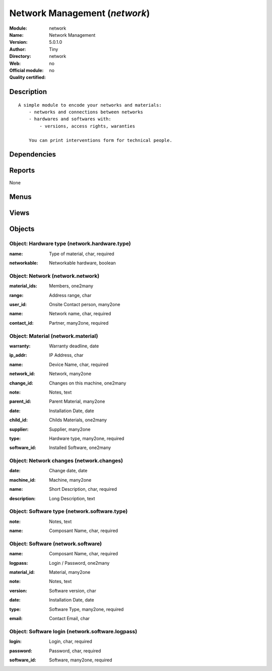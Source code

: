 
.. i18n: .. module:: network
.. i18n:     :synopsis: Network Management 
.. i18n:     :noindex:
.. i18n: .. 

.. module:: network
    :synopsis: Network Management 
    :noindex:
.. 

.. i18n: .. raw:: html
.. i18n: 
.. i18n:     <link rel="stylesheet" href="../_static/hide_objects_in_sidebar.css" type="text/css" />

.. raw:: html

    <link rel="stylesheet" href="../_static/hide_objects_in_sidebar.css" type="text/css" />

.. i18n: Network Management (*network*)
.. i18n: ==============================
.. i18n: :Module: network
.. i18n: :Name: Network Management
.. i18n: :Version: 5.0.1.0
.. i18n: :Author: Tiny
.. i18n: :Directory: network
.. i18n: :Web: 
.. i18n: :Official module: no
.. i18n: :Quality certified: no

Network Management (*network*)
==============================
:Module: network
:Name: Network Management
:Version: 5.0.1.0
:Author: Tiny
:Directory: network
:Web: 
:Official module: no
:Quality certified: no

.. i18n: Description
.. i18n: -----------

Description
-----------

.. i18n: ::
.. i18n: 
.. i18n:   A simple module to encode your networks and materials:
.. i18n:       - networks and connections between networks
.. i18n:       - hardwares and softwares with:
.. i18n:           - versions, access rights, waranties
.. i18n:   
.. i18n:       You can print interventions form for technical people.

::

  A simple module to encode your networks and materials:
      - networks and connections between networks
      - hardwares and softwares with:
          - versions, access rights, waranties
  
      You can print interventions form for technical people.

.. i18n: Dependencies
.. i18n: ------------

Dependencies
------------

.. i18n:  * :mod:`base`

 * :mod:`base`

.. i18n: Reports
.. i18n: -------

Reports
-------

.. i18n: None

None

.. i18n: Menus
.. i18n: -------

Menus
-------

.. i18n:  * Tools
.. i18n:  * Tools/Network
.. i18n:  * Tools/Network/Configuration
.. i18n:  * Tools/Network/All Materials
.. i18n:  * Tools/Network/Configuration/Software
.. i18n:  * Tools/Network/Configuration/Software/Types
.. i18n:  * Tools/Network/Configuration/Hardware
.. i18n:  * Tools/Network/Configuration/Hardware/Types
.. i18n:  * Tools/Network/Network List
.. i18n:  * Tools/Network/Networks

 * Tools
 * Tools/Network
 * Tools/Network/Configuration
 * Tools/Network/All Materials
 * Tools/Network/Configuration/Software
 * Tools/Network/Configuration/Software/Types
 * Tools/Network/Configuration/Hardware
 * Tools/Network/Configuration/Hardware/Types
 * Tools/Network/Network List
 * Tools/Network/Networks

.. i18n: Views
.. i18n: -----

Views
-----

.. i18n:  * network.material.form (form)
.. i18n:  * network.material.tree (tree)
.. i18n:  * network.material.tree (tree)
.. i18n:  * network.software.type.form (form)
.. i18n:  * network.hardware.type.form (form)
.. i18n:  * network.software.logpass.form (form)
.. i18n:  * network.software.logpass.tree (tree)
.. i18n:  * network.software.form (form)
.. i18n:  * network.software.tree (tree)
.. i18n:  * network.network.tree (tree)
.. i18n:  * network.network.form (form)
.. i18n:  * network.changes.form (form)
.. i18n:  * network.changes.tree (tree)

 * network.material.form (form)
 * network.material.tree (tree)
 * network.material.tree (tree)
 * network.software.type.form (form)
 * network.hardware.type.form (form)
 * network.software.logpass.form (form)
 * network.software.logpass.tree (tree)
 * network.software.form (form)
 * network.software.tree (tree)
 * network.network.tree (tree)
 * network.network.form (form)
 * network.changes.form (form)
 * network.changes.tree (tree)

.. i18n: Objects
.. i18n: -------

Objects
-------

.. i18n: Object: Hardware type (network.hardware.type)
.. i18n: #############################################

Object: Hardware type (network.hardware.type)
#############################################

.. i18n: :name: Type of material, char, required

:name: Type of material, char, required

.. i18n: :networkable: Networkable hardware, boolean

:networkable: Networkable hardware, boolean

.. i18n: Object: Network (network.network)
.. i18n: #################################

Object: Network (network.network)
#################################

.. i18n: :material_ids: Members, one2many

:material_ids: Members, one2many

.. i18n: :range: Address range, char

:range: Address range, char

.. i18n: :user_id: Onsite Contact person, many2one

:user_id: Onsite Contact person, many2one

.. i18n: :name: Network name, char, required

:name: Network name, char, required

.. i18n: :contact_id: Partner, many2one, required

:contact_id: Partner, many2one, required

.. i18n: Object: Material (network.material)
.. i18n: ###################################

Object: Material (network.material)
###################################

.. i18n: :warranty: Warranty deadline, date

:warranty: Warranty deadline, date

.. i18n: :ip_addr: IP Address, char

:ip_addr: IP Address, char

.. i18n: :name: Device Name, char, required

:name: Device Name, char, required

.. i18n: :network_id: Network, many2one

:network_id: Network, many2one

.. i18n: :change_id: Changes on this machine, one2many

:change_id: Changes on this machine, one2many

.. i18n: :note: Notes, text

:note: Notes, text

.. i18n: :parent_id: Parent Material, many2one

:parent_id: Parent Material, many2one

.. i18n: :date: Installation Date, date

:date: Installation Date, date

.. i18n: :child_id: Childs Materials, one2many

:child_id: Childs Materials, one2many

.. i18n: :supplier: Supplier, many2one

:supplier: Supplier, many2one

.. i18n: :type: Hardware type, many2one, required

:type: Hardware type, many2one, required

.. i18n: :software_id: Installed Software, one2many

:software_id: Installed Software, one2many

.. i18n: Object: Network changes (network.changes)
.. i18n: #########################################

Object: Network changes (network.changes)
#########################################

.. i18n: :date: Change date, date

:date: Change date, date

.. i18n: :machine_id: Machine, many2one

:machine_id: Machine, many2one

.. i18n: :name: Short Description, char, required

:name: Short Description, char, required

.. i18n: :description: Long Description, text

:description: Long Description, text

.. i18n: Object: Software type (network.software.type)
.. i18n: #############################################

Object: Software type (network.software.type)
#############################################

.. i18n: :note: Notes, text

:note: Notes, text

.. i18n: :name: Composant Name, char, required

:name: Composant Name, char, required

.. i18n: Object: Software (network.software)
.. i18n: ###################################

Object: Software (network.software)
###################################

.. i18n: :name: Composant Name, char, required

:name: Composant Name, char, required

.. i18n: :logpass: Login / Password, one2many

:logpass: Login / Password, one2many

.. i18n: :material_id: Material, many2one

:material_id: Material, many2one

.. i18n: :note: Notes, text

:note: Notes, text

.. i18n: :version: Software version, char

:version: Software version, char

.. i18n: :date: Installation Date, date

:date: Installation Date, date

.. i18n: :type: Software Type, many2one, required

:type: Software Type, many2one, required

.. i18n: :email: Contact Email, char

:email: Contact Email, char

.. i18n: Object: Software login (network.software.logpass)
.. i18n: #################################################

Object: Software login (network.software.logpass)
#################################################

.. i18n: :login: Login, char, required

:login: Login, char, required

.. i18n: :password: Password, char, required

:password: Password, char, required

.. i18n: :software_id: Software, many2one, required

:software_id: Software, many2one, required
